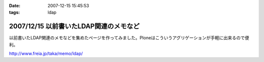 :date: 2007-12-15 15:45:53
:tags: ldap

=======================================
2007/12/15 以前書いたLDAP関連のメモなど
=======================================

以前書いたLDAP関連のメモなどを集めたぺージを作ってみました。Ploneはこういうアグリゲーションが手軽に出来るので便利。

http://www.freia.jp/taka/memo/ldap/



.. :extend type: text/html
.. :extend:

